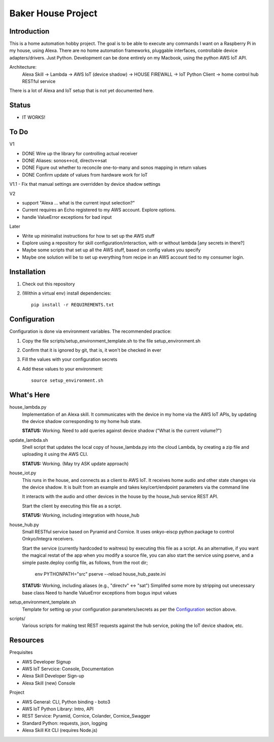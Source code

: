=======================
Baker House Project
=======================

Introduction
------------

This is a home automation hobby project. The goal
is to be able to execute any commands I want on a Raspberry Pi 
in my house, using Alexa. There are no home automation frameworks, pluggable interfaces, controllable device adapters/drivers. Just Python. Development can be done entirely on my Macbook, using the python AWS IoT API.

Architecture:
    Alexa Skill -> Lambda -> AWS IoT (device shadow) -> HOUSE FIREWALL -> IoT Python Client -> home control hub RESTful service

There is a lot of Alexa and IoT setup that is not yet documented here.


Status
------

* IT WORKS!

To Do
-----

V1

- DONE Wire up the library for controlling actual receiver
- DONE Aliases: sonos<->cd, directv<->sat
- DONE Figure out whether to reconcile one-to-many and sonos mapping in return values
- DONE Confirm update of values from hardware work for IoT

V1.1
- Fix that manual settings are overridden by device shadow settings

V2

- support "Alexa ... what is the current input selection?"
- Current requires an Echo registered to my AWS account. Explore options.
- handle ValueError exceptions for bad input

Later

- Write up minimalist instructions for how to set up the AWS stuff
- Explore using a repository for skill configuration/interaction, with or without lambda [any secrets in there?]
- Maybe some scripts that set up all the AWS stuff, based on config values you specify
- Maybe one solution will be to set up everything from recipe in an AWS account tied to my consumer login.


Installation
------------

#. Check out this repository
#. (Within a virtual env) install dependencies::

    pip install -r REQUIREMENTS.txt


Configuration
-------------
Configuration is done via environment variables. The recommended practice:

#. Copy the file scripts/setup_environment_template.sh to the file setup_environment.sh
#. Confirm that it is ignored by git, that is, it won't be checked in ever
#. Fill the values with your configuration secrets
#. Add these values to your environment::

     source setup_environment.sh

What's Here
-----------

house_lambda.py
  Implementation of an Alexa skill. It communicates
  with the device in my home via the AWS IoT APIs,
  by updating the device shadow corresponding to my home hub state.

  **STATUS:** Working.  Need to add queries against device shadow ("What is the current volume?")

update_lambda.sh
  Shell script that updates the local copy of house_lambda.py into the cloud Lambda,
  by creating a zip file and uploading it using the AWS CLI.

  **STATUS:** Working. (May try ASK update approach)

house_iot.py
  This runs in the house, and connects as a client to AWS IoT. It receives 
  home audio and other state changes via the device shadow. It is built from an example 
  and takes key/cert/endpoint parameters via the command line

  It interacts with the audio and other devices in the house by the house_hub service REST API.

  Start the client by executing this file as a script.

  **STATUS:** Working, including integration with house_hub

house_hub.py
  Small RESTful service based on Pyramid and Cornice. It uses onkyo-eiscp python package to control Onkyo/Integra receivers.

  Start the service (currently hardcoded to waitress) by executing this file as a script.
  As an alternative, if you want the magical restat of the app when you modify a source file, you can also start the service using pserve,
  and a simple paste.deploy config file, as follows, from the root dir;

    env PYTHONPATH="src" pserve --reload house_hub_paste.ini


  **STATUS:** Working, including aliases (e.g., "directv" <-> "sat")
  Simplifed some more by stripping out unecessary base class
  Need to handle ValueError exceptions from bogus input values

setup_environment_template.sh
  Template for setting up your configuration parameters/secrets as per the `Configuration`_ section above.

scripts/
    Various scripts for making test REST requests against the hub service, poking the IoT device shadow, etc.

Resources
---------

Prequisites

* AWS Developer Signup
* AWS IoT Servcice: Console, Documentation
* Alexa Skill Developer Sign-up
* Alexa Skill (new) Console

Project

* AWS General: CLI, Python binding - boto3
* AWS IoT Python Library: Intro, API
* REST Service: Pyramid, Cornice, Colander, Cornice_Swagger
* Standard Python: requests, json, logging
* Alexa Skill Kit CLI (requires Node.js)

